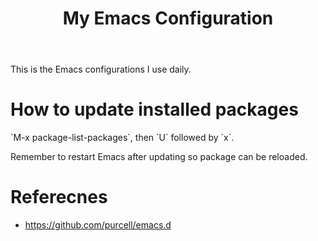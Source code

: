 #+TITLE: My Emacs Configuration

This is the Emacs configurations I use daily.



* How to update installed packages

`M-x package-list-packages`, then `U` followed by `x`.

Remember to restart Emacs after updating so package can be reloaded.

* Referecnes

- https://github.com/purcell/emacs.d
